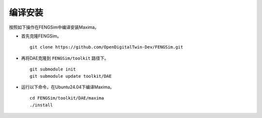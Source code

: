 **********************
编译安装
**********************

按照如下操作在FENGSim中编译安装Maxima。

* 首先克隆FENGSim。 ::
  
    git clone https://github.com/OpenDigitalTwin-Dev/FENGSim.git
  
* 再将DAE克隆到 ``FENGSim/toolkit`` 路径下。 ::
  
    git submodule init
    git submodule update toolkit/DAE
    
* 运行以下命令，在Ubuntu24.04下编译Maxima。 ::
  
    cd FENGSim/toolkit/DAE/maxima
    ./install   
